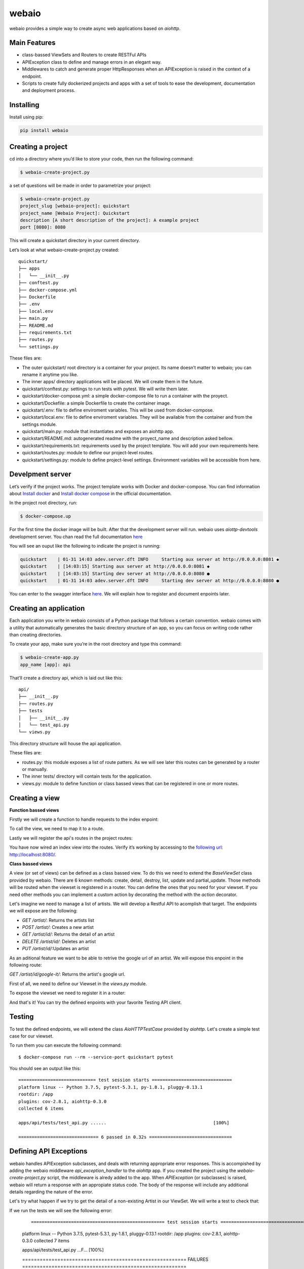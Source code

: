 webaio
======

webaio provides a simple way to create async web applications based on `aiohttp`.

Main Features
-------------

* class-bassed ViewSets and Routers to create RESTFul APIs
* APIException class to define and manage errors in an elegant way.
* Middlewares to catch and generate proper HttpResponses when an APIException is raised in the context of a endpoint.
* Scripts to create fully dockerized projects and apps with a set of tools to ease the development, documentation and deployment process.



Installing
----------

Install using pip:

.. code-block:: python

    pip install webaio



Creating a project
--------------------
cd into a directory where you’d like to store your code, then run the following command:

.. code-block:: text

    $ webaio-create-project.py

a set of questions will be made in order to parametrize your project:

.. code-block:: text

    $ webaio-create-project.py 
    project_slug [webaio-project]: quickstart
    project_name [Webaio Project]: Quickstart
    description [A short description of the project]: A example project
    port [8080]: 8080

This will create a quickstart directory in your current directory.

Let’s look at what  webaio-create-project.py created:


::

    quickstart/
    ├── apps
    │   └── __init__.py
    ├── conftest.py
    ├── docker-compose.yml
    ├── Dockerfile
    ├── .env
    ├── local.env
    ├── main.py
    ├── README.md
    ├── requirements.txt
    ├── routes.py
    └── settings.py


These files are:

* The outer quickstart/ root directory is a container for your project. Its name doesn’t matter to webaio; you can rename it anytime you like.
* The inner apps/ directory applications will be placed. We will create them in the future.
* quickstart/conftest.py: settings to run tests with pytest. We will write them later.
* quickstart/docker-compose.yml: a simple docker-compose file to run a container with the proyect.
* quickstart/Dockefile: a simple Dockerfile to create the container image.
* quickstart/.env: file to define enviroment variables. This will be used from docker-compose.
* quickstart/local.env: file to define enviroment variables. They will be available from the container and from the settings module.
* quickstart/main.py: module that instantiates and exposes an aiohttp app.
* quickstart/README.md: autogenerated readme with the proyect_name and description asked bellow.
* quickstart/requirements.txt: requirements used by the project template. You will add your own requirements here.
* quickstart/routes.py: module to define our project-level routes.
* quickstart/settings.py: module to define project-level settings. Environment variables will be accessible from here.


Develpment server
-----------------
Let’s verify if the project works. The project template works with Docker and docker-compose. You can find information about `Install docker <https://docs.docker.com/install/>`_ and `Install docker compose <https://docs.docker.com/compose/install/>`_ in the official documentation.

In the project root directory, run:

.. code-block:: text

    $ docker-compose.up


For the first time the docker image will be built. After that the development server will run. webaio uses `aiottp-devtools`  development server. You chan read the full documentation `here <https://github.com/aio-libs/aiohttp-devtools>`_

You will see an ouput like the following to indicate the project is running:

.. code-block:: text

    quickstart    | 01-31 14:03 adev.server.dft INFO     Starting aux server at http://0.0.0.0:8081 ◆
    quickstart    | [14:03:15] Starting aux server at http://0.0.0.0:8081 ◆
    quickstart    | [14:03:15] Starting dev server at http://0.0.0.0:8080 ●
    quickstart    | 01-31 14:03 adev.server.dft INFO     Starting dev server at http://0.0.0.0:8080 ●


You can enter to the swagger interface `here <http://localhost:8080/swagger>`_.
We will explain how to register and document enpoints later.


Creating an application
-----------------------
Each application you write in webaio consists of a Python package that follows a certain convention. webaio comes with a utility that automatically generates the basic directory structure of an app, so you can focus on writing code rather than creating directories.

To create your app, make sure you’re in the root directory and type this command:

.. code-block:: text

    $ webaio-create-app.py 
    app_name [app]: api

That’ll create a directory api, which is laid out like this:

::

    api/
    ├── __init__.py
    ├── routes.py
    ├── tests
    │   ├── __init__.py
    │   └── test_api.py
    └── views.py

This directory structure will house the api application.


These files are:

* routes.py: this module exposes a list of route patters. As we will see later this routes can be generated by a router or manually.
* The inner tests/ directory will contain tests for the application.
* views.py: module to define function or class bassed views that can be registered in one or more routes.


Creating a view
----------------

**Function bassed views**

Firstly we will create a function to handle requests to the index enpoint:

.. code-block:: python
    :caption: quickstart/api/views.py

    from aiohttp import web
    

    async def index(request):
        message = 'Welcome to your first webaio project'
        text = f'<h1>{message}</h1>'
        return web.Response(text=text, content_type='text/html')


To call the view, we need to map it to a route.

.. code-block:: python
    :caption: quickstart/api/routes.py

    from aiohttp import web

    from .views import index

    routespatters = [
        web.get('/', index)
    ]

Lastly we will register the api's routes in the project routes:

.. code-block:: python
    :caption: quickstart/routes.py

    from apps.api.routes import routespatters as api_routes_patterns

    routespatters = []
    routespatters += api_routes_patterns

You have now wired an index view into the routes. Verify it’s working by accessing to the `following url <http://localhost:8080/>`_: http://localhost:8080/.


**Class bassed views**

A view (or set of views) can be defined as a class bassed view.
To do this we need to extend the `BaseViewSet` class provided by webaio.
There are 6 known methods: create, detail, destroy, list, update and partial_update. Those methods will be routed when the viewset is registered in a router. You can define the ones that you need for your viewset.
If you need other methods you can implement a custom action by decorating the method with the `action` decorator.

Let's imagine we need to manage a list of artists. We will develop a Restful API to acomplish that target. The endpoints we will expose are the following:

* `GET /artist/`: Returns the artists list
* `POST /artist/`: Creates a new artist
* `GET /artist/id/`: Returns the detail of an artist
* `DELETE /artist/id/`: Deletes an artist
* `PUT /artist/id/`:Updates an artist

As an aditional feature we want to be able to retrive the google url of an artist. We will expose this enpoint in the following route:

`GET /artist/id/google-it/`: Returns the artist's google url. 

First of all, we need to define our Viewset in the `views.py` module.

.. code-block:: python
    :caption: quickstart/api/views.py

    import uuid
    from aiohttp import web
    from webaio.decorators import action
    from webaio.viewsets import BaseViewSet


    async def index(request):
        message = 'Welcome to your first webaio project'
        text = f'<h1>{message}</h1>'
        return web.Response(text=text, content_type='text/html')


    class ArtistViewSet(BaseViewSet):

        ARTISTS = dict()

        async def create(request):

            data = await request.json()
            id = uuid.uuid4().hex
            artist = {"id": id, **data}
            ArtistViewSet.ARTISTS[id] = artist
            return web.json_response(artist, status=201)

        async def list(request):
            data = [value for value in ArtistViewSet.ARTISTS.values()]
            return web.json_response(data, status=200)

        async def detail(request):
            id = request.match_info['id']
            data = ArtistViewSet.ARTISTS[id]
            return web.json_response(data, status=200)

        async def destroy(request):

            id = request.match_info['id']
            del ArtistViewSet.ARTISTS[id]
            return web.json_response({"detail": "Ok"}, status=204)

        async def update(request):
            id = request.match_info['id']
            data = await request.json()
            artist = {"id": id, **data}
            ArtistViewSet.ARTISTS[id] = artist
            return web.json_response(artist, status=200)

        @action(detail=True, method='get')
        async def google_it(request):
            id = request.match_info['id']
            name = ArtistViewSet.ARTISTS[id].get('name')
            url = f'https://www.google.com/search?q={name}'
            return web.json_response({'url': url}, status=200)

To expose the viewset we need to register it in a router:

.. code-block:: python
    :caption: quickstart/api/routes.py

    from aiohttp import web
    from webaio.routers import SimpleRouter

    from .views import ArtistViewSet, index

    routespatters = []

    router = SimpleRouter()
    router.register(ArtistViewSet, basename='artist')
    routespatters += router.routespatters

    routespatters += [
        web.get('/', index)
    ]


And that's it! You can try the defined enpoints with your favorite Testing API client. 

Testing 
-------
To test the defined endpoints, we will extend the class `AioHTTPTestCase` provided by `aiohttp`. Let's create a simple test case for our viewset.


.. code-block:: python
    :caption: quickstart/api/tests/test.py


    from aiohttp.test_utils import AioHTTPTestCase, unittest_run_loop

    from main import get_web_app


    class TestArtistViewSet(AioHTTPTestCase):

        EXAMPLE_ARTIST = {
            "name": "Gustavo Cerati",
        }

        async def get_application(self):

            app = await get_web_app()
            return app

        async def _create_artist(self):
            data = self.EXAMPLE_ARTIST

            response = await self.client.request(
                "POST", "/artist/", json=data
            )

            assert response.status == 201
            json_response = await response.json()

            return json_response

        @unittest_run_loop
        async def test_create(self):
            await self._create_artist()

        @unittest_run_loop
        async def test_list(self):
            response = await self.client.request("GET", "/artist/")
            assert response.status == 200

        @unittest_run_loop
        async def test_detail(self):
            artist = await self._create_artist()
            artist_id = artist.get('id')
            response = await self.client.request("GET", f"/artist/{artist_id}/")
            assert response.status == 200

        @unittest_run_loop
        async def test_update(self):
            artist = await self._create_artist()
            artist_id = artist.get('id')

            data = {
                "name": "Zeta Bosio"
            }
            response = await self.client.request("PUT", f"/artist/{artist_id}/", json=data)
            assert response.status == 200

        @unittest_run_loop
        async def test_google_it(self):
            artist = await self._create_artist()
            artist_id = artist.get('id')

            response = await self.client.request("GET", f"/artist/{artist_id}/google-it/")
            assert response.status == 200

        @unittest_run_loop
        async def test_destroy(self):
            artist = await self._create_artist()
            artist_id = artist.get('id')

            response = await self.client.request("DELETE", f"/artist/{artist_id}/")
            assert response.status == 204


To run them you can execute the following command:

::

    $ docker-compose run --rm --service-port quickstart pytest

You should see an output like this:

::

    ============================= test session starts ==============================
    platform linux -- Python 3.7.5, pytest-5.3.1, py-1.8.1, pluggy-0.13.1
    rootdir: /app
    plugins: cov-2.8.1, aiohttp-0.3.0
    collected 6 items                                                              

    apps/api/tests/test_api.py ......                                        [100%]

    ============================== 6 passed in 0.32s ===============================


Defining API Exceptions
----------------------
webaio handles APIException subclasses, and deals with returning appropriate error responses. This is accompished by adding the webaio middleware `api_exception_handler` to the `aiohttp` app. If you created the project using the `webaio-create-project.py` script, the middleware is alredy added to the app.
When `APIException` (or subclasses) is raised, webaio will return a response with an appropiate status code. The body of the response will include any additional details regarding the nature of the error.

Let's try what happen if we try to get the detail of a non-existing Artist in our ViewSet. We will write a test to check that: 

.. code-block:: python
    :caption: quickstart/api/tests/test.py}

    @unittest_run_loop
    async def test_detail_404(self):
        artist_id = 'non-existent-id'
        response = await self.client.request("GET", f"/artist/{artist_id}/")
        assert response.status == 404

If we run the tests we will see the following error:

    ::

    ================================================== test session starts ===================================================
    platform linux -- Python 3.7.5, pytest-5.3.1, py-1.8.1, pluggy-0.13.1
    rootdir: /app
    plugins: cov-2.8.1, aiohttp-0.3.0
    collected 7 items                                                                                                        

    apps/api/tests/test_api.py ...F...                                                                                 [100%]

    ======================================================== FAILURES ========================================================
    ___________________________________________ TestArtistViewSet.test_detail_404 ____________________________________________

    self = <apps.api.tests.test_api.TestArtistViewSet testMethod=test_detail_404>

        @unittest_run_loop
        async def test_detail_404(self):
            artist_id = 'non-existent-id'
            response = await self.client.request("GET", f"/artist/{artist_id}/")
    >       assert response.status == 404
    E       AssertionError: assert 500 == 404


This happens because the error is not properly handdled in the view.

Firstly we need to add an `exceptions.py` module and define the exception in there:

.. code-block:: python
    :caption: quickstart/api/exceptions.py

    from webaio.exceptions import APIException


    class ArtistDoesNotExist(APIException):
        status_code = 404
        detail = "Artist does not exist"


After that, we will modify the detail view:


.. code-block:: python
    :caption: quickstart/api/views.py

    async def detail(request):
        id = request.match_info['id']
        try:
            data = ArtistViewSet.ARTISTS[id]
        except KeyError:
            raise ArtistDoesNotExist()

        return web.json_response(data, status=200)


We can check the behavior by running the tests:

::

    ================================================== test session starts ===================================================
    platform linux -- Python 3.7.5, pytest-5.3.1, py-1.8.1, pluggy-0.13.1
    rootdir: /app
    plugins: cov-2.8.1, aiohttp-0.3.0
    collected 7 items                                                                                                        

    apps/api/tests/test_api.py .......                                                                                 [100%]

    =================================================== 7 passed in 0.36s ====================================================


